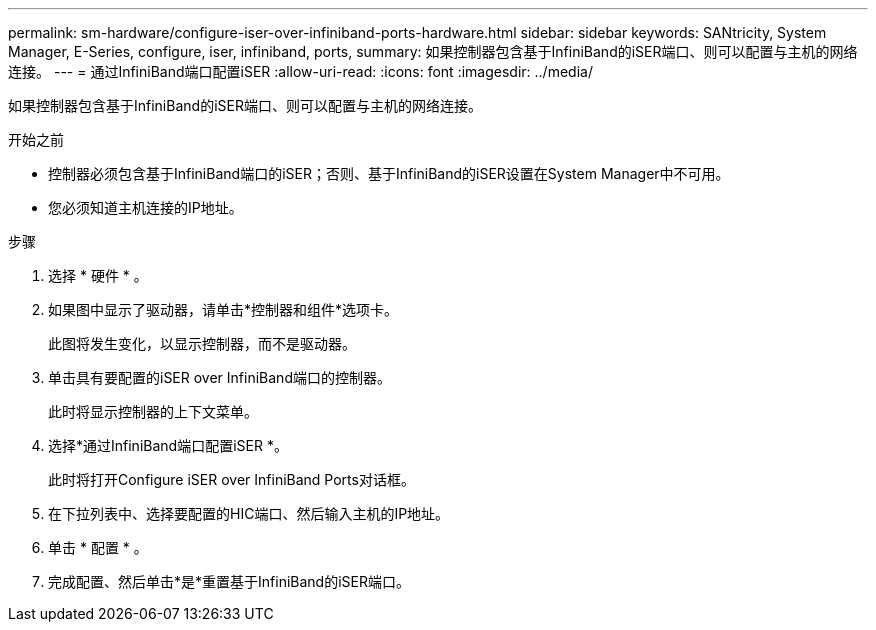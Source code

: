 ---
permalink: sm-hardware/configure-iser-over-infiniband-ports-hardware.html 
sidebar: sidebar 
keywords: SANtricity, System Manager, E-Series, configure, iser, infiniband, ports, 
summary: 如果控制器包含基于InfiniBand的iSER端口、则可以配置与主机的网络连接。 
---
= 通过InfiniBand端口配置iSER
:allow-uri-read: 
:icons: font
:imagesdir: ../media/


[role="lead"]
如果控制器包含基于InfiniBand的iSER端口、则可以配置与主机的网络连接。

.开始之前
* 控制器必须包含基于InfiniBand端口的iSER；否则、基于InfiniBand的iSER设置在System Manager中不可用。
* 您必须知道主机连接的IP地址。


.步骤
. 选择 * 硬件 * 。
. 如果图中显示了驱动器，请单击*控制器和组件*选项卡。
+
此图将发生变化，以显示控制器，而不是驱动器。

. 单击具有要配置的iSER over InfiniBand端口的控制器。
+
此时将显示控制器的上下文菜单。

. 选择*通过InfiniBand端口配置iSER *。
+
此时将打开Configure iSER over InfiniBand Ports对话框。

. 在下拉列表中、选择要配置的HIC端口、然后输入主机的IP地址。
. 单击 * 配置 * 。
. 完成配置、然后单击*是*重置基于InfiniBand的iSER端口。


